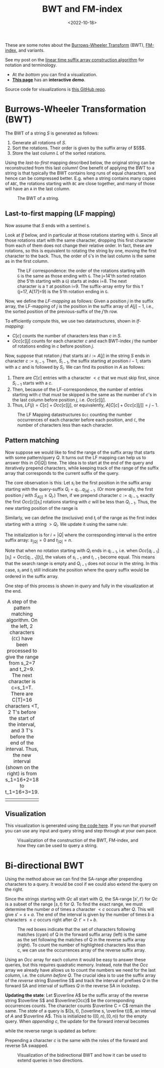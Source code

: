 #+title: BWT and FM-index
#+filetags: @method suffix-array
#+OPTIONS: ^:{}
#+hugo_front_matter_key_replace: author>authors
#+hugo_aliases: /notes/bwt/
#+toc: headlines 3
#+date: <2022-10-18>

These are some notes about the [[https://en.wikipedia.org/wiki/Burrows%E2%80%93Wheeler_transform][Burrows-Wheeler Transform]] (BWT), [[https://en.wikipedia.org/wiki/FM-index][FM-index]], and variants.

See my post on the [[../suffix-array-construction/][linear time suffix array construction algorithm]] for
notation and terminology.

- At [[*Visualization][the bottom]] you can find a visualization.
- [[../alg-viz.org][**This page**]] has an **interactive demo**.

Source code for visualizations is [[https://github.com/RagnarGrootKoerkamp/suffix-array-construction][this GitHub repo]].

* Burrows-Wheeler Transformation (BWT)

The BWT of a string $S$ is generated as follows:
1. Generate all rotations of $S$.
2. Sort the rotations. Their order is given by the suffix array of $S$$.
3. Store the last column $L$ of the sorted rotations.

Using the /last-to-first/ mapping described below, the original string can be
reconstructed from this last column! One benefit of applying the BWT to a string
is that typically the BWT contains long runs of equal characters, and hence can
be compressed better. E.g. when a string contains many copies of ~ABC~,
the rotations starting with ~BC~ are close together, and many of those will have
an ~A~ in the last column.

#+caption: The BWT of a string.
#+attr_html: :class full-width inset
[[file:bwt.png]]

** Last-to-first mapping (LF mapping)

Now assume that $S$ ends with a sentinel ~$~.

Look at [[lf]] below, and in particular at those rotations starting with ~G~. Since
all those rotations start with the same character, dropping this first character
from each of them does not change their relative order. In fact, these are
rotations, so this is equivalent to rotating the string by one, moving the first
character to the back. Thus, the order of ~G~'s in the last column is the same as
in the first column.

#+name: lf
#+caption: The LF correspondence: the order of the rotations starting with ~G~ is the same as those ending with ~G~.
#+caption: The j=14'th sorted rotation (the 5'th starting with a ~G~) starts at index i=8.
#+caption: The next character is a ~T~ at position i=9.
#+caption: The suffix-array entry for this ~T~ (j=17, A[17]=9) is the 5'th rotation ending in ~G~.
#+attr_html: :class full-width inset
[[file:lf.png]]

Now, we define the /LF-mapping/ as follows: Given a position $j$ in the suffix
array, the LF-mapping of $j$ is the position in the suffix array of $A[j]-1$,
i.e., the sorted position of the previous-suffix of the $j$'th row.

To efficiently compute this, we use two datastructures, shown in [[lf-mapping]]:
- $C[c]$ counts the number of characters less than $c$ in $S$.
- $Occ[c][j]$ counts for each character $c$ and each BWT-index $j$ the
   number of rotations ending in $c$ before position $j$.
Now, suppose that rotation $j$ that starts at $i:=A[j]$ in the string $S$ ends in
character $c:=s_{i-1}$. Then, $S_{i-1}$, the suffix starting at position $i-1$,
starts with a $c$ and is followed by $S_i$.
We can find its position in $A$ as follows:
1. There are $C[c]$ entries with a character $<c$ that we must skip first, since
   $S_{i-1}$ starts with a $c$.
2. Then, because of the LF-correspondence, the number of entries starting with
   $c$ that must be skipped is the same as the number of $c$'s in the last
   column before position $j$, i.e. $Occ[c][j]$.
3. Thus, $LF(j) = C[c] + Occ[c][j]$, or equivalently, $A[C[c] + Occ[c][j]] = j-1$.

#+name: lf-mapping
#+caption: The LF Mapping datastructures ~Occ~ counting
#+caption: the number occurrences of each character before each position, and ~C~, the number of characters less than each character.
#+attr_html: :class full-width inset
[[file:lf-mapping.png]]

** Pattern matching

Now suppose we would like to find the range of the suffix array that starts with
some pattern/query $Q$. It turns out the LF mapping can help us to answer this
in $O(|Q|)$ time. The idea is to start at the end of the query and iteratively
prepend characters, while keeping track of the range of the suffix array that
corresponds to the current suffix of the query.

The core observation is this: Let $s_i$ be the first position in the suffix
array starting with the query-suffix $Q_i = q_i \dots q_{|q|-1}$. (Or more
generally, the first position $j$ with $S_{A[j]} \geq Q_i$.) Then, if we
prepend character $c:= q_{i-1}$, exactly the first $Occ[c][s_i]$ rotations
starting with $c$ will be less than $Q_{i-1}$. Thus, the new starting position
of the range is
\begin{equation}
s_{i-1} = C[q_{i-1}] + Occ[q_{i-1}][s_i].
\end{equation}
Similarly, we can define the (exclusive) end $t_i$ of the range as the first index starting
with a string $>Q_i$. We update it using the same rule:
\begin{equation}
t_{i-1} = C[q_{i-1}] + Occ[q_{i-1}][t_i].
\end{equation}
The initialization is for $i=|Q|$ where the corresponding interval is the entire
suffix array: $s_{|Q|} = 0$ and $t_{|Q|} = n$.

Note that when no rotation starting with $Q_i$ ends in $q_{i-1}$, i.e. when
$Occ[q_{i-1}][s_i] = Occ[q_{i-1}][t_i]$, the values of $s_{i-1}$ and $t_{i-1}$
become equal. This means that the search range is empty and $Q_{i-1}$ does not
occur in the string. In this case, $s_i$ and $t_i$ still indicate the position
where the query suffix would be ordered in the suffix array.

One step of this process is shown in [[query]] and fully in the visualization at the end.

#+name: query
#+caption: A step of the pattern matching algorithm.
#+caption: On the left, 2 characters (~CC~) have been processed to give the range from s_2=7 and t_2=9. The next character is c=s_1=T.
#+caption: There are C[T]=16 characters <T, 2 T's before the start of the interval, and 3 T's before the end of the interval. Thus, the new interval (shown on the right) is from s_1=16+2=18 to t_1=16+3=19.
#+attr_html: :class full-width inset
| [[file:query-before.png]] | [[file:query-after.png]] |

** Visualization

This visualization is generated using [[https://github.com/RagnarGrootKoerkamp/suffix-array-construction][the code here]].
If you run that yourself you can use any input and query string and step through
at your own pace.

#+caption: Visualization of the construction of the BWT, FM-index, and how they can be used to query a string.
#+attr_html: :class full-width inset large
[[file:bwt.gif]]

* Bi-directional BWT
Using the method above we can find the SA-range after prepending characters to a query.
It would be cool if we could also extend the query on the right.

Since the strings starting with $Qc$ all start with $Q$, the SA-range
$[s', t')$ for $Qc$ is a subset of the range $[s, t)$ for $Q$.
To find the exact range, we must determine the number $a$ of times a character $<c$
occurs after $Q$. This will give $s' = s+a$. The end of the interval is
given by the number of times $b$ a characters $\leq c$ occurs right after $Q$:
$t' = t + b$.

#+name: y
#+caption: The red boxes indicate that the set of characters following matches (cyan) of Q in the
#+caption: forward suffix array (left) is the same as the set following the
#+caption: matches of Q in the reverse suffix array (right).
#+caption: To count the number of highlighted characters less than c, we can use the occurrences array of the reverse suffix array.
#+attr_html: :class full-width inset large
[[file:reversal.png]]

Using an $Occ$ array for each column it would be easy to answer
these queries, but this requires quadratic memory.
Instead, note that the $Occ$ array we already have allows us to count the
numbers we need for the last column, i.e. the column /before/ $Q$. The crucial
idea is to use the suffix array of the /reverse/ string $\overline S$ and
track the interval of prefixes $Q$ in the forward SA and interval of suffixes
$Q$ in the reverse SA in lockstep.

*Updating the state*:
Let $\overline A$ be the suffix array of the reverse string $\overline S$ and $\overline{Occ}$ be the
corresponding occurrences counts. The character counts $\overline C = C$ remain the same.
The /state/ of a query is $([s, t), [\overline
s, \overline t))$, an interval of $A$ and $\overline A$. This is initialized to
$([0, n), [0, n))$ for the empty query. When /appending/ $c$, the update for
the forward interval becomes
\begin{align}
s' =& s + \sum_{c' < c}  \left(\overline{Occ}[c'][\overline t] - \overline{Occ}[c'][\overline s]\right)\\
t' =& s + \sum_{c'\leq c}\left(\overline{Occ}[c'][\overline t] - \overline{Occ}[c'][\overline s]\right),
\end{align}
while the reverse range is updated as before:
\begin{align}
\overline s' =& C[c] +\overline{Occ}[c][\overline s] \\
\overline t' =& C[c] +\overline{Occ}[c][\overline t].
\end{align}
Prepending a character $c$ is the same with the roles of the forward and
reverse SA swapped.

#+name: x
#+caption: Visualization of the bidirectional BWT and how it can be used to extend queries in two directions.
#+attr_html: :class full-width inset large
[[file:bibwt.gif]]
